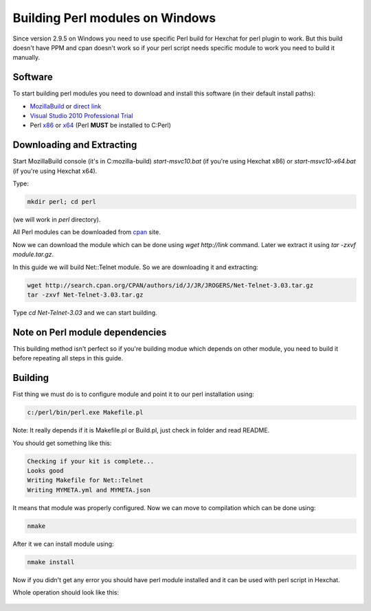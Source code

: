 Building Perl modules on Windows
================================

Since version 2.9.5 on Windows you need to use specific Perl build for Hexchat for perl plugin to work. But this build doesn't have PPM and cpan doesn't work so if your perl script needs specific module to work you need to build it manually.


Software
--------

To start building perl modules you need to download and install this software (in their default install paths):

- `MozillaBuild`_ or `direct link`_ 
- `Visual Studio 2010 Professional Trial`_ 
- Perl `x86`_ or `x64`_ (Perl **MUST** be installed to C:\Perl)

.. _MozillaBuild: https://wiki.mozilla.org/MozillaBuild
.. _direct link: http://ftp.mozilla.org/pub/mozilla.org/mozilla/libraries/win32/MozillaBuildSetup-Latest.exe
.. _Visual Studio 2010 Professional Trial: http://www.microsoft.com/en-us/download/details.aspx?id=16057
.. _x86: https://github.com/downloads/hexchat/hexchat/Perl%205.16.2%20x86.msi
.. _x64: https://github.com/downloads/hexchat/hexchat/Perl%205.16.2%20x64.msi


Downloading and Extracting
--------------------------

Start MozillaBuild console (it's in C:\mozilla-build) *start-msvc10.bat* (if you're using Hexchat x86) or *start-msvc10-x64.bat* (if you're using Hexchat x64). 

Type: 

.. code-block:: none

 mkdir perl; cd perl 

(we will work in *perl* directory). 

All Perl modules can be downloaded from `cpan`_ site.

.. _cpan: http://search.cpan.org/

Now we can download the module which can be done using *wget http://link* command. 
Later we extract it using *tar -zxvf module.tar.gz*. 

In this guide we will build Net::Telnet module. So we are downloading it and extracting:

.. code-block:: none

 wget http://search.cpan.org/CPAN/authors/id/J/JR/JROGERS/Net-Telnet-3.03.tar.gz 
 tar -zxvf Net-Telnet-3.03.tar.gz 

Type *cd Net-Telnet-3.03* and we can start building.


Note on Perl module dependencies
--------------------------------

This building method isn't perfect so if you're building modue which depends on other module, you need to build it before repeating all steps in this guide.


Building
--------

Fist thing we must do is to configure module and point it to our perl installation using:

.. code-block:: none

 c:/perl/bin/perl.exe Makefile.pl 

Note: It really depends if it is Makefile.pl or Build.pl, just check in folder and read README.

You should get something like this:

.. code-block:: none

 Checking if your kit is complete... 
 Looks good 
 Writing Makefile for Net::Telnet 
 Writing MYMETA.yml and MYMETA.json 

It means that module was properly configured. Now we can move to compilation which can be done using:

.. code-block:: none

 nmake

After it we can install module using:

.. code-block:: none

 nmake install

Now if you didn't get any error you should have perl module installed and it can be used with perl script in Hexchat.


Whole operation should look like this:

.. figure:: http://i.imgur.com/2phxzxr.png
   :align: center